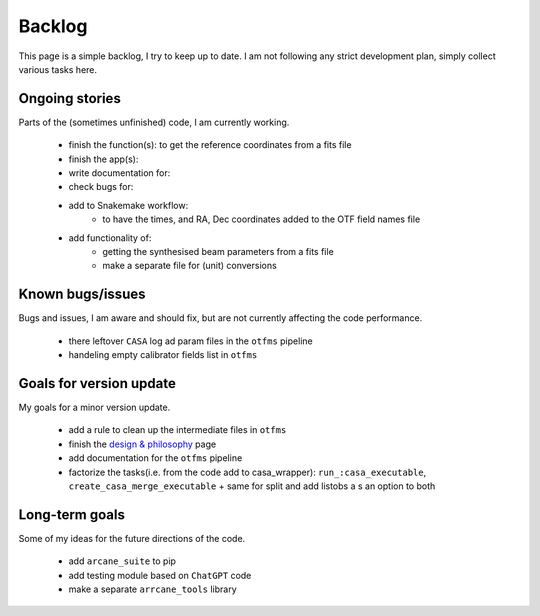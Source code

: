Backlog
=======

This page is a simple backlog, I try to keep up to date. I am not following any strict development plan, simply collect various tasks here.

Ongoing stories
---------------

Parts of the (sometimes unfinished) code, I am currently working.

    - finish the function(s): to get the reference coordinates from a fits file
    - finish the app(s):
    - write documentation for:
    - check bugs for:
    - add to Snakemake workflow:
        - to have the times, and RA, Dec coordinates added to the OTF field names file

    - add functionality of:
        - getting the synthesised beam parameters from a fits file
        - make a separate file for (unit) conversions
       
Known bugs/issues
-----------------

Bugs and issues, I am aware and should fix, but are not currently affecting the code performance.

    - there leftover ``CASA`` log ad param files in the ``otfms`` pipeline
    - handeling empty calibrator fields list in ``otfms``

Goals for version update
------------------------

My goals for a minor version update.

    - add a rule to clean up the intermediate files in ``otfms``
    - finish the `design & philosophy <https://github.com/rstofi/arcane_suite/blob/main/Documentation/Design_and_Philosophy.rst>`_ page
    - add documentation for the ``otfms`` pipeline
    - factorize the tasks(i.e. from the code add to casa_wrapper): ``run_:casa_executable``, ``create_casa_merge_executable`` + same for split and add listobs a s an option to both


Long-term goals
---------------

Some of my ideas for the future directions of the code.

    - add ``arcane_suite`` to pip
    - add testing module based on ``ChatGPT`` code
    - make a separate ``arrcane_tools`` library

